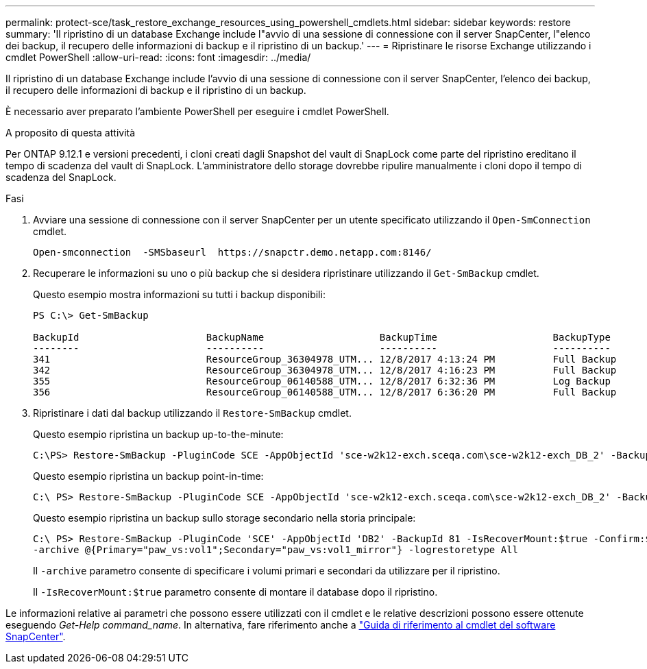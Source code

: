 ---
permalink: protect-sce/task_restore_exchange_resources_using_powershell_cmdlets.html 
sidebar: sidebar 
keywords: restore 
summary: 'Il ripristino di un database Exchange include l"avvio di una sessione di connessione con il server SnapCenter, l"elenco dei backup, il recupero delle informazioni di backup e il ripristino di un backup.' 
---
= Ripristinare le risorse Exchange utilizzando i cmdlet PowerShell
:allow-uri-read: 
:icons: font
:imagesdir: ../media/


[role="lead"]
Il ripristino di un database Exchange include l'avvio di una sessione di connessione con il server SnapCenter, l'elenco dei backup, il recupero delle informazioni di backup e il ripristino di un backup.

È necessario aver preparato l'ambiente PowerShell per eseguire i cmdlet PowerShell.

.A proposito di questa attività
Per ONTAP 9.12.1 e versioni precedenti, i cloni creati dagli Snapshot del vault di SnapLock come parte del ripristino ereditano il tempo di scadenza del vault di SnapLock. L'amministratore dello storage dovrebbe ripulire manualmente i cloni dopo il tempo di scadenza del SnapLock.

.Fasi
. Avviare una sessione di connessione con il server SnapCenter per un utente specificato utilizzando il `Open-SmConnection` cmdlet.
+
[listing]
----
Open-smconnection  -SMSbaseurl  https://snapctr.demo.netapp.com:8146/
----
. Recuperare le informazioni su uno o più backup che si desidera ripristinare utilizzando il `Get-SmBackup` cmdlet.
+
Questo esempio mostra informazioni su tutti i backup disponibili:

+
[listing]
----
PS C:\> Get-SmBackup

BackupId                      BackupName                    BackupTime                    BackupType
--------                      ----------                    ----------                    ----------
341                           ResourceGroup_36304978_UTM... 12/8/2017 4:13:24 PM          Full Backup
342                           ResourceGroup_36304978_UTM... 12/8/2017 4:16:23 PM          Full Backup
355                           ResourceGroup_06140588_UTM... 12/8/2017 6:32:36 PM          Log Backup
356                           ResourceGroup_06140588_UTM... 12/8/2017 6:36:20 PM          Full Backup
----
. Ripristinare i dati dal backup utilizzando il `Restore-SmBackup` cmdlet.
+
Questo esempio ripristina un backup up-to-the-minute:

+
[listing]
----
C:\PS> Restore-SmBackup -PluginCode SCE -AppObjectId 'sce-w2k12-exch.sceqa.com\sce-w2k12-exch_DB_2' -BackupId 341 -IsRecoverMount:$true
----
+
Questo esempio ripristina un backup point-in-time:

+
[listing]
----
C:\ PS> Restore-SmBackup -PluginCode SCE -AppObjectId 'sce-w2k12-exch.sceqa.com\sce-w2k12-exch_DB_2' -BackupId 341 -IsRecoverMount:$true -LogRestoreType ByTransactionLogs -LogCount 2
----
+
Questo esempio ripristina un backup sullo storage secondario nella storia principale:

+
[listing]
----
C:\ PS> Restore-SmBackup -PluginCode 'SCE' -AppObjectId 'DB2' -BackupId 81 -IsRecoverMount:$true -Confirm:$false
-archive @{Primary="paw_vs:vol1";Secondary="paw_vs:vol1_mirror"} -logrestoretype All
----
+
Il `-archive` parametro consente di specificare i volumi primari e secondari da utilizzare per il ripristino.

+
Il `-IsRecoverMount:$true` parametro consente di montare il database dopo il ripristino.



Le informazioni relative ai parametri che possono essere utilizzati con il cmdlet e le relative descrizioni possono essere ottenute eseguendo _Get-Help command_name_. In alternativa, fare riferimento anche a https://docs.netapp.com/us-en/snapcenter-cmdlets-50/index.html["Guida di riferimento al cmdlet del software SnapCenter"^].
